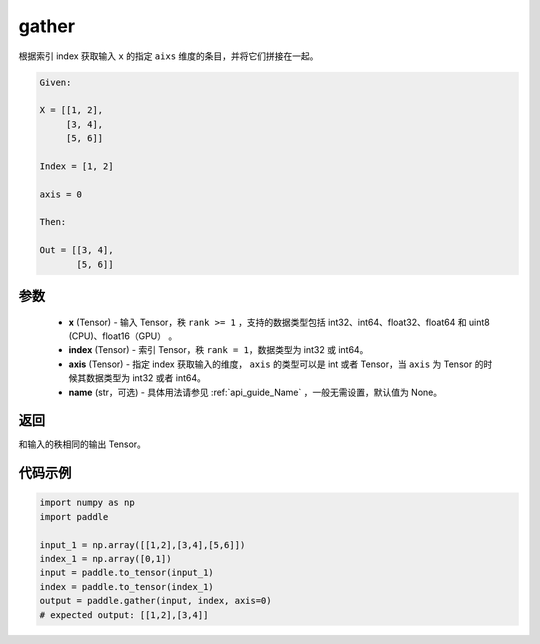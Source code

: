 .. _cn_api_paddle_tensor_gather:

gather
-------------------------------

.. py:function:: paddle.gather(x, index, axis=None, name=None)

根据索引 index 获取输入 ``x`` 的指定 ``aixs`` 维度的条目，并将它们拼接在一起。

.. code-block:: text

        Given:
        
        X = [[1, 2],
             [3, 4],
             [5, 6]]

        Index = [1, 2]

        axis = 0

        Then:

        Out = [[3, 4],
               [5, 6]]

参数
::::::::::::
        - **x** (Tensor) - 输入 Tensor，秩 ``rank >= 1`` ，支持的数据类型包括 int32、int64、float32、float64 和 uint8 (CPU)、float16（GPU） 。
        - **index** (Tensor) - 索引 Tensor，秩 ``rank = 1``，数据类型为 int32 或 int64。
        - **axis** (Tensor) - 指定 index 获取输入的维度， ``axis`` 的类型可以是 int 或者 Tensor，当 ``axis`` 为 Tensor 的时候其数据类型为 int32 或者 int64。
        - **name** (str，可选) - 具体用法请参见 :ref:`api_guide_Name` ，一般无需设置，默认值为 None。

返回
::::::::::::
和输入的秩相同的输出 Tensor。


代码示例
::::::::::::

..  code-block:: python
            
    import numpy as np
    import paddle

    input_1 = np.array([[1,2],[3,4],[5,6]])
    index_1 = np.array([0,1])
    input = paddle.to_tensor(input_1)
    index = paddle.to_tensor(index_1)
    output = paddle.gather(input, index, axis=0)
    # expected output: [[1,2],[3,4]]

